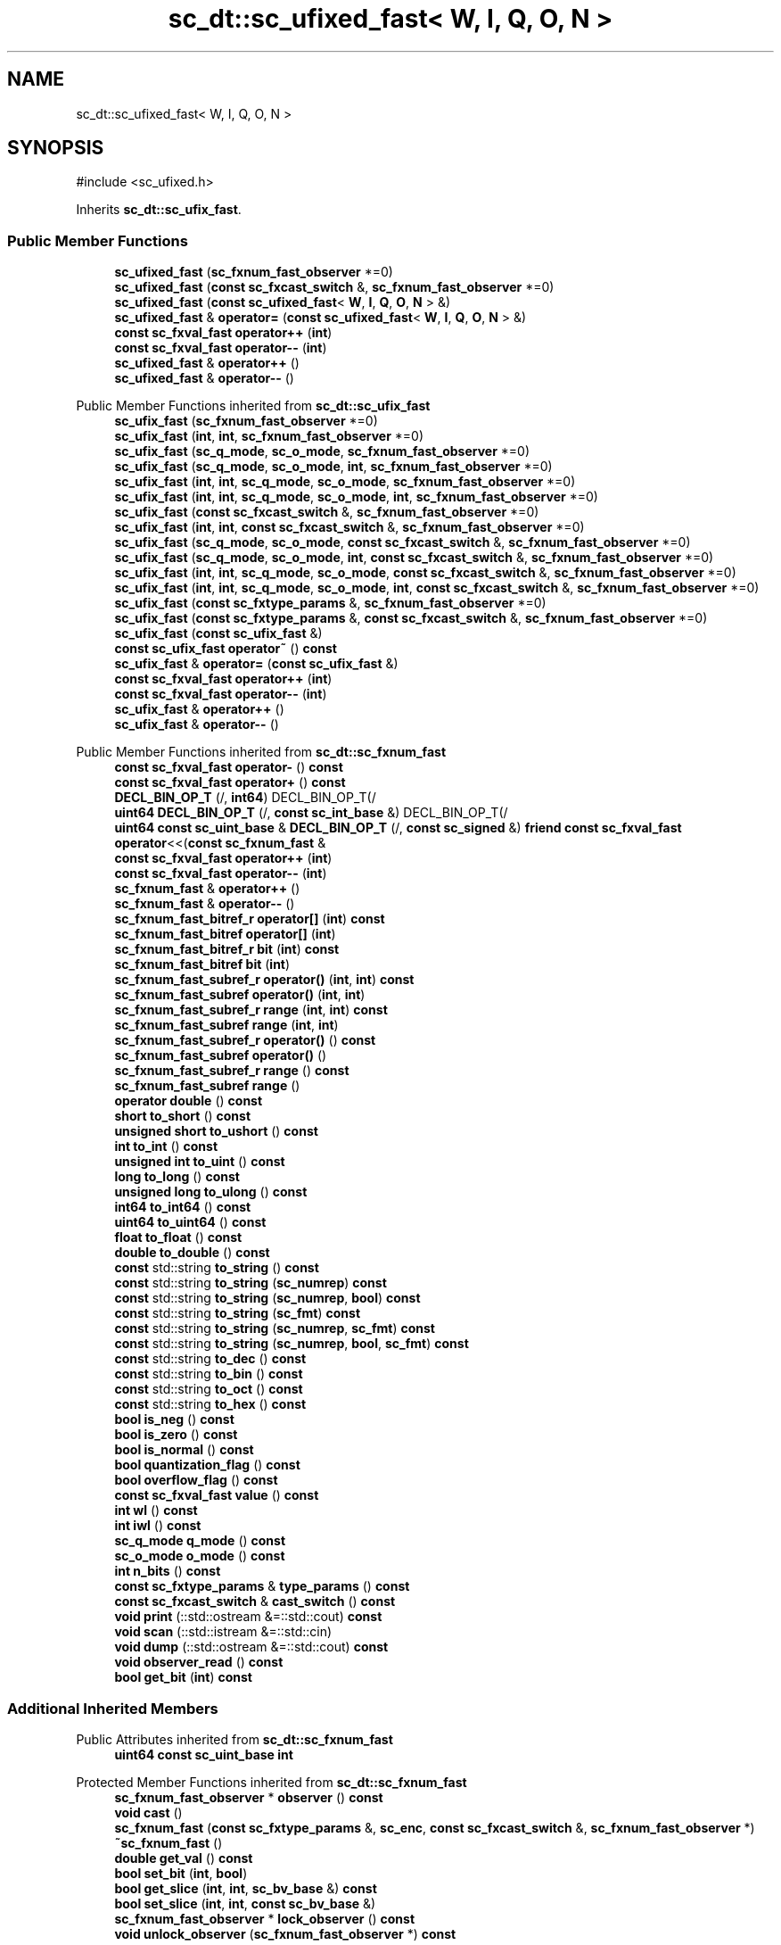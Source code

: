 .TH "sc_dt::sc_ufixed_fast< W, I, Q, O, N >" 3 "VHDL simulator" \" -*- nroff -*-
.ad l
.nh
.SH NAME
sc_dt::sc_ufixed_fast< W, I, Q, O, N >
.SH SYNOPSIS
.br
.PP
.PP
\fR#include <sc_ufixed\&.h>\fP
.PP
Inherits \fBsc_dt::sc_ufix_fast\fP\&.
.SS "Public Member Functions"

.in +1c
.ti -1c
.RI "\fBsc_ufixed_fast\fP (\fBsc_fxnum_fast_observer\fP *=0)"
.br
.ti -1c
.RI "\fBsc_ufixed_fast\fP (\fBconst\fP \fBsc_fxcast_switch\fP &, \fBsc_fxnum_fast_observer\fP *=0)"
.br
.ti -1c
.RI "\fBsc_ufixed_fast\fP (\fBconst\fP \fBsc_ufixed_fast\fP< \fBW\fP, \fBI\fP, \fBQ\fP, \fBO\fP, \fBN\fP > &)"
.br
.ti -1c
.RI "\fBsc_ufixed_fast\fP & \fBoperator=\fP (\fBconst\fP \fBsc_ufixed_fast\fP< \fBW\fP, \fBI\fP, \fBQ\fP, \fBO\fP, \fBN\fP > &)"
.br
.ti -1c
.RI "\fBconst\fP \fBsc_fxval_fast\fP \fBoperator++\fP (\fBint\fP)"
.br
.ti -1c
.RI "\fBconst\fP \fBsc_fxval_fast\fP \fBoperator\-\-\fP (\fBint\fP)"
.br
.ti -1c
.RI "\fBsc_ufixed_fast\fP & \fBoperator++\fP ()"
.br
.ti -1c
.RI "\fBsc_ufixed_fast\fP & \fBoperator\-\-\fP ()"
.br
.in -1c

Public Member Functions inherited from \fBsc_dt::sc_ufix_fast\fP
.in +1c
.ti -1c
.RI "\fBsc_ufix_fast\fP (\fBsc_fxnum_fast_observer\fP *=0)"
.br
.ti -1c
.RI "\fBsc_ufix_fast\fP (\fBint\fP, \fBint\fP, \fBsc_fxnum_fast_observer\fP *=0)"
.br
.ti -1c
.RI "\fBsc_ufix_fast\fP (\fBsc_q_mode\fP, \fBsc_o_mode\fP, \fBsc_fxnum_fast_observer\fP *=0)"
.br
.ti -1c
.RI "\fBsc_ufix_fast\fP (\fBsc_q_mode\fP, \fBsc_o_mode\fP, \fBint\fP, \fBsc_fxnum_fast_observer\fP *=0)"
.br
.ti -1c
.RI "\fBsc_ufix_fast\fP (\fBint\fP, \fBint\fP, \fBsc_q_mode\fP, \fBsc_o_mode\fP, \fBsc_fxnum_fast_observer\fP *=0)"
.br
.ti -1c
.RI "\fBsc_ufix_fast\fP (\fBint\fP, \fBint\fP, \fBsc_q_mode\fP, \fBsc_o_mode\fP, \fBint\fP, \fBsc_fxnum_fast_observer\fP *=0)"
.br
.ti -1c
.RI "\fBsc_ufix_fast\fP (\fBconst\fP \fBsc_fxcast_switch\fP &, \fBsc_fxnum_fast_observer\fP *=0)"
.br
.ti -1c
.RI "\fBsc_ufix_fast\fP (\fBint\fP, \fBint\fP, \fBconst\fP \fBsc_fxcast_switch\fP &, \fBsc_fxnum_fast_observer\fP *=0)"
.br
.ti -1c
.RI "\fBsc_ufix_fast\fP (\fBsc_q_mode\fP, \fBsc_o_mode\fP, \fBconst\fP \fBsc_fxcast_switch\fP &, \fBsc_fxnum_fast_observer\fP *=0)"
.br
.ti -1c
.RI "\fBsc_ufix_fast\fP (\fBsc_q_mode\fP, \fBsc_o_mode\fP, \fBint\fP, \fBconst\fP \fBsc_fxcast_switch\fP &, \fBsc_fxnum_fast_observer\fP *=0)"
.br
.ti -1c
.RI "\fBsc_ufix_fast\fP (\fBint\fP, \fBint\fP, \fBsc_q_mode\fP, \fBsc_o_mode\fP, \fBconst\fP \fBsc_fxcast_switch\fP &, \fBsc_fxnum_fast_observer\fP *=0)"
.br
.ti -1c
.RI "\fBsc_ufix_fast\fP (\fBint\fP, \fBint\fP, \fBsc_q_mode\fP, \fBsc_o_mode\fP, \fBint\fP, \fBconst\fP \fBsc_fxcast_switch\fP &, \fBsc_fxnum_fast_observer\fP *=0)"
.br
.ti -1c
.RI "\fBsc_ufix_fast\fP (\fBconst\fP \fBsc_fxtype_params\fP &, \fBsc_fxnum_fast_observer\fP *=0)"
.br
.ti -1c
.RI "\fBsc_ufix_fast\fP (\fBconst\fP \fBsc_fxtype_params\fP &, \fBconst\fP \fBsc_fxcast_switch\fP &, \fBsc_fxnum_fast_observer\fP *=0)"
.br
.ti -1c
.RI "\fBsc_ufix_fast\fP (\fBconst\fP \fBsc_ufix_fast\fP &)"
.br
.ti -1c
.RI "\fBconst\fP \fBsc_ufix_fast\fP \fBoperator~\fP () \fBconst\fP"
.br
.ti -1c
.RI "\fBsc_ufix_fast\fP & \fBoperator=\fP (\fBconst\fP \fBsc_ufix_fast\fP &)"
.br
.ti -1c
.RI "\fBconst\fP \fBsc_fxval_fast\fP \fBoperator++\fP (\fBint\fP)"
.br
.ti -1c
.RI "\fBconst\fP \fBsc_fxval_fast\fP \fBoperator\-\-\fP (\fBint\fP)"
.br
.ti -1c
.RI "\fBsc_ufix_fast\fP & \fBoperator++\fP ()"
.br
.ti -1c
.RI "\fBsc_ufix_fast\fP & \fBoperator\-\-\fP ()"
.br
.in -1c

Public Member Functions inherited from \fBsc_dt::sc_fxnum_fast\fP
.in +1c
.ti -1c
.RI "\fBconst\fP \fBsc_fxval_fast\fP \fBoperator\-\fP () \fBconst\fP"
.br
.ti -1c
.RI "\fBconst\fP \fBsc_fxval_fast\fP \fBoperator+\fP () \fBconst\fP"
.br
.ti -1c
.RI "\fBDECL_BIN_OP_T\fP (/, \fBint64\fP) DECL_BIN_OP_T(/"
.br
.ti -1c
.RI "\fBuint64\fP \fBDECL_BIN_OP_T\fP (/, \fBconst\fP \fBsc_int_base\fP &) DECL_BIN_OP_T(/"
.br
.ti -1c
.RI "\fBuint64\fP \fBconst\fP \fBsc_uint_base\fP & \fBDECL_BIN_OP_T\fP (/, \fBconst\fP \fBsc_signed\fP &) \fBfriend\fP \fBconst\fP \fBsc_fxval_fast\fP \fBoperator\fP<<(\fBconst\fP \fBsc_fxnum_fast\fP &"
.br
.ti -1c
.RI "\fBconst\fP \fBsc_fxval_fast\fP \fBoperator++\fP (\fBint\fP)"
.br
.ti -1c
.RI "\fBconst\fP \fBsc_fxval_fast\fP \fBoperator\-\-\fP (\fBint\fP)"
.br
.ti -1c
.RI "\fBsc_fxnum_fast\fP & \fBoperator++\fP ()"
.br
.ti -1c
.RI "\fBsc_fxnum_fast\fP & \fBoperator\-\-\fP ()"
.br
.ti -1c
.RI "\fBsc_fxnum_fast_bitref_r\fP \fBoperator[]\fP (\fBint\fP) \fBconst\fP"
.br
.ti -1c
.RI "\fBsc_fxnum_fast_bitref\fP \fBoperator[]\fP (\fBint\fP)"
.br
.ti -1c
.RI "\fBsc_fxnum_fast_bitref_r\fP \fBbit\fP (\fBint\fP) \fBconst\fP"
.br
.ti -1c
.RI "\fBsc_fxnum_fast_bitref\fP \fBbit\fP (\fBint\fP)"
.br
.ti -1c
.RI "\fBsc_fxnum_fast_subref_r\fP \fBoperator()\fP (\fBint\fP, \fBint\fP) \fBconst\fP"
.br
.ti -1c
.RI "\fBsc_fxnum_fast_subref\fP \fBoperator()\fP (\fBint\fP, \fBint\fP)"
.br
.ti -1c
.RI "\fBsc_fxnum_fast_subref_r\fP \fBrange\fP (\fBint\fP, \fBint\fP) \fBconst\fP"
.br
.ti -1c
.RI "\fBsc_fxnum_fast_subref\fP \fBrange\fP (\fBint\fP, \fBint\fP)"
.br
.ti -1c
.RI "\fBsc_fxnum_fast_subref_r\fP \fBoperator()\fP () \fBconst\fP"
.br
.ti -1c
.RI "\fBsc_fxnum_fast_subref\fP \fBoperator()\fP ()"
.br
.ti -1c
.RI "\fBsc_fxnum_fast_subref_r\fP \fBrange\fP () \fBconst\fP"
.br
.ti -1c
.RI "\fBsc_fxnum_fast_subref\fP \fBrange\fP ()"
.br
.ti -1c
.RI "\fBoperator double\fP () \fBconst\fP"
.br
.ti -1c
.RI "\fBshort\fP \fBto_short\fP () \fBconst\fP"
.br
.ti -1c
.RI "\fBunsigned\fP \fBshort\fP \fBto_ushort\fP () \fBconst\fP"
.br
.ti -1c
.RI "\fBint\fP \fBto_int\fP () \fBconst\fP"
.br
.ti -1c
.RI "\fBunsigned\fP \fBint\fP \fBto_uint\fP () \fBconst\fP"
.br
.ti -1c
.RI "\fBlong\fP \fBto_long\fP () \fBconst\fP"
.br
.ti -1c
.RI "\fBunsigned\fP \fBlong\fP \fBto_ulong\fP () \fBconst\fP"
.br
.ti -1c
.RI "\fBint64\fP \fBto_int64\fP () \fBconst\fP"
.br
.ti -1c
.RI "\fBuint64\fP \fBto_uint64\fP () \fBconst\fP"
.br
.ti -1c
.RI "\fBfloat\fP \fBto_float\fP () \fBconst\fP"
.br
.ti -1c
.RI "\fBdouble\fP \fBto_double\fP () \fBconst\fP"
.br
.ti -1c
.RI "\fBconst\fP std::string \fBto_string\fP () \fBconst\fP"
.br
.ti -1c
.RI "\fBconst\fP std::string \fBto_string\fP (\fBsc_numrep\fP) \fBconst\fP"
.br
.ti -1c
.RI "\fBconst\fP std::string \fBto_string\fP (\fBsc_numrep\fP, \fBbool\fP) \fBconst\fP"
.br
.ti -1c
.RI "\fBconst\fP std::string \fBto_string\fP (\fBsc_fmt\fP) \fBconst\fP"
.br
.ti -1c
.RI "\fBconst\fP std::string \fBto_string\fP (\fBsc_numrep\fP, \fBsc_fmt\fP) \fBconst\fP"
.br
.ti -1c
.RI "\fBconst\fP std::string \fBto_string\fP (\fBsc_numrep\fP, \fBbool\fP, \fBsc_fmt\fP) \fBconst\fP"
.br
.ti -1c
.RI "\fBconst\fP std::string \fBto_dec\fP () \fBconst\fP"
.br
.ti -1c
.RI "\fBconst\fP std::string \fBto_bin\fP () \fBconst\fP"
.br
.ti -1c
.RI "\fBconst\fP std::string \fBto_oct\fP () \fBconst\fP"
.br
.ti -1c
.RI "\fBconst\fP std::string \fBto_hex\fP () \fBconst\fP"
.br
.ti -1c
.RI "\fBbool\fP \fBis_neg\fP () \fBconst\fP"
.br
.ti -1c
.RI "\fBbool\fP \fBis_zero\fP () \fBconst\fP"
.br
.ti -1c
.RI "\fBbool\fP \fBis_normal\fP () \fBconst\fP"
.br
.ti -1c
.RI "\fBbool\fP \fBquantization_flag\fP () \fBconst\fP"
.br
.ti -1c
.RI "\fBbool\fP \fBoverflow_flag\fP () \fBconst\fP"
.br
.ti -1c
.RI "\fBconst\fP \fBsc_fxval_fast\fP \fBvalue\fP () \fBconst\fP"
.br
.ti -1c
.RI "\fBint\fP \fBwl\fP () \fBconst\fP"
.br
.ti -1c
.RI "\fBint\fP \fBiwl\fP () \fBconst\fP"
.br
.ti -1c
.RI "\fBsc_q_mode\fP \fBq_mode\fP () \fBconst\fP"
.br
.ti -1c
.RI "\fBsc_o_mode\fP \fBo_mode\fP () \fBconst\fP"
.br
.ti -1c
.RI "\fBint\fP \fBn_bits\fP () \fBconst\fP"
.br
.ti -1c
.RI "\fBconst\fP \fBsc_fxtype_params\fP & \fBtype_params\fP () \fBconst\fP"
.br
.ti -1c
.RI "\fBconst\fP \fBsc_fxcast_switch\fP & \fBcast_switch\fP () \fBconst\fP"
.br
.ti -1c
.RI "\fBvoid\fP \fBprint\fP (::std::ostream &=::std::cout) \fBconst\fP"
.br
.ti -1c
.RI "\fBvoid\fP \fBscan\fP (::std::istream &=::std::cin)"
.br
.ti -1c
.RI "\fBvoid\fP \fBdump\fP (::std::ostream &=::std::cout) \fBconst\fP"
.br
.ti -1c
.RI "\fBvoid\fP \fBobserver_read\fP () \fBconst\fP"
.br
.ti -1c
.RI "\fBbool\fP \fBget_bit\fP (\fBint\fP) \fBconst\fP"
.br
.in -1c
.SS "Additional Inherited Members"


Public Attributes inherited from \fBsc_dt::sc_fxnum_fast\fP
.in +1c
.ti -1c
.RI "\fBuint64\fP \fBconst\fP \fBsc_uint_base\fP \fBint\fP"
.br
.in -1c

Protected Member Functions inherited from \fBsc_dt::sc_fxnum_fast\fP
.in +1c
.ti -1c
.RI "\fBsc_fxnum_fast_observer\fP * \fBobserver\fP () \fBconst\fP"
.br
.ti -1c
.RI "\fBvoid\fP \fBcast\fP ()"
.br
.ti -1c
.RI "\fBsc_fxnum_fast\fP (\fBconst\fP \fBsc_fxtype_params\fP &, \fBsc_enc\fP, \fBconst\fP \fBsc_fxcast_switch\fP &, \fBsc_fxnum_fast_observer\fP *)"
.br
.ti -1c
.RI "\fB~sc_fxnum_fast\fP ()"
.br
.ti -1c
.RI "\fBdouble\fP \fBget_val\fP () \fBconst\fP"
.br
.ti -1c
.RI "\fBbool\fP \fBset_bit\fP (\fBint\fP, \fBbool\fP)"
.br
.ti -1c
.RI "\fBbool\fP \fBget_slice\fP (\fBint\fP, \fBint\fP, \fBsc_bv_base\fP &) \fBconst\fP"
.br
.ti -1c
.RI "\fBbool\fP \fBset_slice\fP (\fBint\fP, \fBint\fP, \fBconst\fP \fBsc_bv_base\fP &)"
.br
.ti -1c
.RI "\fBsc_fxnum_fast_observer\fP * \fBlock_observer\fP () \fBconst\fP"
.br
.ti -1c
.RI "\fBvoid\fP \fBunlock_observer\fP (\fBsc_fxnum_fast_observer\fP *) \fBconst\fP"
.br
.in -1c
.SH "Constructor & Destructor Documentation"
.PP 
.SS "template<\fBint\fP W, \fBint\fP I, \fBsc_q_mode\fP Q, \fBsc_o_mode\fP O, \fBint\fP N> \fBsc_dt::sc_ufixed_fast\fP< \fBW\fP, \fBI\fP, \fBQ\fP, \fBO\fP, \fBN\fP >::sc_ufixed_fast (\fBsc_fxnum_fast_observer\fP * observer_ = \fR0\fP)\fR [inline]\fP, \fR [explicit]\fP"

.SS "template<\fBint\fP W, \fBint\fP I, \fBsc_q_mode\fP Q, \fBsc_o_mode\fP O, \fBint\fP N> \fBsc_dt::sc_ufixed_fast\fP< \fBW\fP, \fBI\fP, \fBQ\fP, \fBO\fP, \fBN\fP >::sc_ufixed_fast (\fBconst\fP \fBsc_fxcast_switch\fP & cast_sw, \fBsc_fxnum_fast_observer\fP * observer_ = \fR0\fP)\fR [inline]\fP, \fR [explicit]\fP"

.SS "template<\fBint\fP W, \fBint\fP I, \fBsc_q_mode\fP Q, \fBsc_o_mode\fP O, \fBint\fP N> \fBsc_dt::sc_ufixed_fast\fP< \fBW\fP, \fBI\fP, \fBQ\fP, \fBO\fP, \fBN\fP >::sc_ufixed_fast (\fBconst\fP \fBsc_ufixed_fast\fP< \fBW\fP, \fBI\fP, \fBQ\fP, \fBO\fP, \fBN\fP > & a)\fR [inline]\fP"

.SH "Member Function Documentation"
.PP 
.SS "template<\fBint\fP W, \fBint\fP I, \fBsc_q_mode\fP Q, \fBsc_o_mode\fP O, \fBint\fP N> \fBsc_ufixed_fast\fP< \fBW\fP, \fBI\fP, \fBQ\fP, \fBO\fP, \fBN\fP > & \fBsc_dt::sc_ufixed_fast\fP< \fBW\fP, \fBI\fP, \fBQ\fP, \fBO\fP, \fBN\fP >\fB::operator\fP++ ()\fR [inline]\fP"

.SS "template<\fBint\fP W, \fBint\fP I, \fBsc_q_mode\fP Q, \fBsc_o_mode\fP O, \fBint\fP N> \fBconst\fP \fBsc_fxval_fast\fP \fBsc_dt::sc_ufixed_fast\fP< \fBW\fP, \fBI\fP, \fBQ\fP, \fBO\fP, \fBN\fP >\fB::operator\fP++ (\fBint\fP)\fR [inline]\fP"

.SS "template<\fBint\fP W, \fBint\fP I, \fBsc_q_mode\fP Q, \fBsc_o_mode\fP O, \fBint\fP N> \fBsc_ufixed_fast\fP< \fBW\fP, \fBI\fP, \fBQ\fP, \fBO\fP, \fBN\fP > & \fBsc_dt::sc_ufixed_fast\fP< \fBW\fP, \fBI\fP, \fBQ\fP, \fBO\fP, \fBN\fP >\fB::operator\fP\-\- ()\fR [inline]\fP"

.SS "template<\fBint\fP W, \fBint\fP I, \fBsc_q_mode\fP Q, \fBsc_o_mode\fP O, \fBint\fP N> \fBconst\fP \fBsc_fxval_fast\fP \fBsc_dt::sc_ufixed_fast\fP< \fBW\fP, \fBI\fP, \fBQ\fP, \fBO\fP, \fBN\fP >\fB::operator\fP\-\- (\fBint\fP)\fR [inline]\fP"

.SS "template<\fBint\fP W, \fBint\fP I, \fBsc_q_mode\fP Q, \fBsc_o_mode\fP O, \fBint\fP N> \fBsc_ufixed_fast\fP< \fBW\fP, \fBI\fP, \fBQ\fP, \fBO\fP, \fBN\fP > & \fBsc_dt::sc_ufixed_fast\fP< \fBW\fP, \fBI\fP, \fBQ\fP, \fBO\fP, \fBN\fP >\fB::operator\fP= (\fBconst\fP \fBsc_ufixed_fast\fP< \fBW\fP, \fBI\fP, \fBQ\fP, \fBO\fP, \fBN\fP > & a)\fR [inline]\fP"


.SH "Author"
.PP 
Generated automatically by Doxygen for VHDL simulator from the source code\&.
